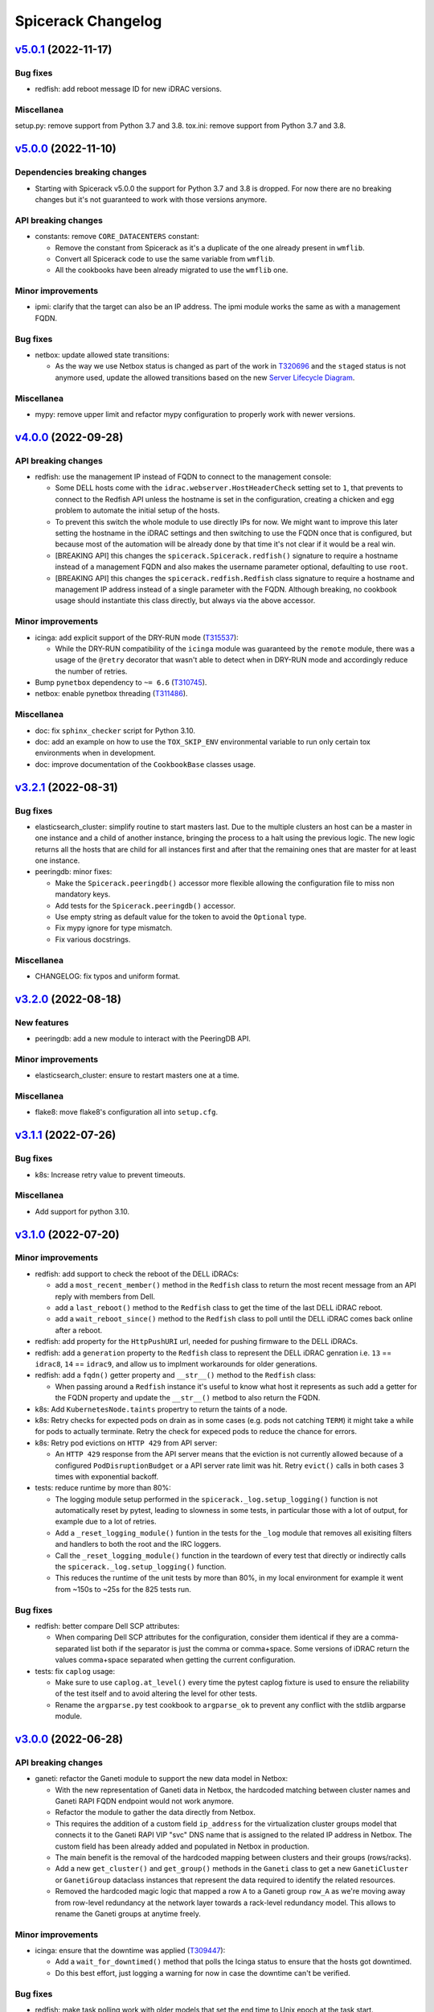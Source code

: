 Spicerack Changelog
-------------------

`v5.0.1`_ (2022-11-17)
^^^^^^^^^^^^^^^^^^^^^^

Bug fixes
"""""""""

* redfish: add reboot message ID for new iDRAC versions.

Miscellanea
"""""""""""

setup.py: remove support from Python 3.7 and 3.8.
tox.ini: remove support from Python 3.7 and 3.8.

`v5.0.0`_ (2022-11-10)
^^^^^^^^^^^^^^^^^^^^^^

Dependencies breaking changes
"""""""""""""""""""""""""""""

* Starting with Spicerack v5.0.0 the support for Python 3.7 and 3.8 is dropped. For now there are no breaking changes
  but it's not guaranteed to work with those versions anymore.

API breaking changes
""""""""""""""""""""

* constants: remove ``CORE_DATACENTERS`` constant:

  * Remove the constant from Spicerack as it's a duplicate of the one already present in ``wmflib``.
  * Convert all Spicerack code to use the same variable from ``wmflib``.
  * All the cookbooks have been already migrated to use the ``wmflib`` one.

Minor improvements
""""""""""""""""""

* ipmi: clarify that the target can also be an IP address. The ipmi module works the same as with a management FQDN.

Bug fixes
"""""""""

* netbox: update allowed state transitions:

  * As the way we use Netbox status is changed as part of the work in `T320696`_ and the ``staged`` status is not
    anymore used, update the allowed transitions based on the new `Server Lifecycle Diagram`_.

Miscellanea
"""""""""""

* mypy: remove upper limit and refactor mypy configuration to properly work with newer versions.

`v4.0.0`_ (2022-09-28)
^^^^^^^^^^^^^^^^^^^^^^

API breaking changes
""""""""""""""""""""

* redfish: use the management IP instead of FQDN to connect to the management console:

  * Some DELL hosts come with the ``idrac.webserver.HostHeaderCheck`` setting set to ``1``, that prevents to connect
    to the Redfish API unless the hostname is set in the configuration, creating a chicken and egg problem to automate
    the initial setup of the hosts.
  * To prevent this switch the whole module to use directly IPs for now. We might want to improve this later setting
    the hostname in the iDRAC settings and then switching to use the FQDN once that is configured, but because most of
    the automation will be already done by that time it's not clear if it would be a real win.
  * [BREAKING API] this changes the ``spicerack.Spicerack.redfish()`` signature to require a hostname instead of a
    management FQDN and also makes the username parameter optional, defaulting to use ``root``.
  * [BREAKING API] this changes the ``spicerack.redfish.Redfish`` class signature to require a hostname and management
    IP address instead of a single parameter with the FQDN. Although breaking, no cookbook usage should instantiate
    this class directly, but always via the above accessor.

Minor improvements
""""""""""""""""""

* icinga: add explicit support of the DRY-RUN mode (`T315537`_):

  * While the DRY-RUN compatibility of the ``icinga`` module was guaranteed by the ``remote`` module, there was a
    usage of the ``@retry`` decorator that wasn't able to detect when in DRY-RUN mode and accordingly reduce the
    number of retries.

* Bump ``pynetbox`` dependency to ``~= 6.6`` (`T310745`_).
* netbox: enable pynetbox threading (`T311486`_).

Miscellanea
"""""""""""

* doc: fix ``sphinx_checker`` script for Python 3.10.
* doc: add an example on how to use the ``TOX_SKIP_ENV`` environmental variable to run only certain tox environments
  when in development.
* doc: improve documentation of the ``CookbookBase`` classes usage.

`v3.2.1`_ (2022-08-31)
^^^^^^^^^^^^^^^^^^^^^^

Bug fixes
"""""""""

* elasticsearch_cluster: simplify routine to start masters last. Due to the multiple clusters an host can be a master
  in one instance and a child of another instance, bringing the process to a halt using the previous logic. The new
  logic returns all the hosts that are child for all instances first and after that the remaining ones that are
  master for at least one instance.
* peeringdb: minor fixes:

  * Make the ``Spicerack.peeringdb()`` accessor more flexible allowing the configuration file to miss non mandatory
    keys.
  * Add tests for the ``Spicerack.peeringdb()`` accessor.
  * Use empty string as default value for the token to avoid the ``Optional`` type.
  * Fix mypy ignore for type mismatch.
  * Fix various docstrings.

Miscellanea
"""""""""""

* CHANGELOG: fix typos and uniform format.

`v3.2.0`_ (2022-08-18)
^^^^^^^^^^^^^^^^^^^^^^

New features
""""""""""""
* peeringdb: add a new module to interact with the PeeringDB API.

Minor improvements
""""""""""""""""""

* elasticsearch_cluster: ensure to restart masters one at a time.

Miscellanea
"""""""""""

* flake8: move flake8's configuration all into ``setup.cfg``.

`v3.1.1`_ (2022-07-26)
^^^^^^^^^^^^^^^^^^^^^^

Bug fixes
"""""""""

* k8s: Increase retry value to prevent timeouts.

Miscellanea
"""""""""""

* Add support for python 3.10.

`v3.1.0`_ (2022-07-20)
^^^^^^^^^^^^^^^^^^^^^^

Minor improvements
""""""""""""""""""

* redfish: add support to check the reboot of the DELL iDRACs:

  * add a ``most_recent_member()`` method in the ``Redfish`` class to return the most recent message from an API reply
    with members from Dell.
  * add a ``last_reboot()`` method to the ``Redfish`` class to get the time of the last DELL iDRAC reboot.
  * add a ``wait_reboot_since()`` method to the ``Redfish`` class to poll until the DELL iDRAC comes back online after
    a reboot.

* redfish: add property for the ``HttpPushURI`` url, needed for pushing firmware to the DELL iDRACs.
* redfish: add a ``generation`` property to the ``Redfish`` class to represent the DELL iDRAC genration i.e.
  ``13`` == ``idrac8``, ``14`` == ``idrac9``, and allow us to implment workarounds for older generations.
* redfish: add a ``fqdn()`` getter property and ``__str__()`` method to the ``Redfish`` class:

  * When passing around a ``Redfish`` instance it's useful to know what host it represents as such add a getter for
    the FQDN property and update the ``__str__()`` metbod to also return the FQDN.

* k8s: Add ``KubernetesNode.taints`` propertry to return the taints of a node.
* k8s: Retry checks for expected pods on drain as in some cases (e.g. pods not catching ``TERM``) it might take a while
  for pods to actually terminate. Retry the check for expeced pods to reduce the chance for errors.
* k8s: Retry pod evictions on ``HTTP 429`` from API server:

  * An ``HTTP 429`` response from the API server means that the eviction is not currently allowed because of a
    configured ``PodDisruptionBudget`` or a API server rate limit was hit. Retry ``evict()`` calls in both cases 3
    times with exponential backoff.

* tests: reduce runtime by more than 80%:

  * The logging module setup performed in the ``spicerack._log.setup_logging()`` function is not automatically reset by
    pytest, leading to slowness in some tests, in particular those with a lot of output, for example due to a lot of
    retries.
  * Add a ``_reset_logging_module()`` funtion in the tests for the ``_log`` module that removes all exisiting filters
    and handlers to both the root and the IRC loggers.
  * Call the ``_reset_logging_module()`` function in the teardown of every test that directly or indirectly calls the
    ``spicerack._log.setup_logging()`` function.
  * This reduces the runtime of the unit tests by more than 80%, in my local environment for example it went from ~150s
    to ~25s for the 825 tests run.

Bug fixes
"""""""""

* redfish: better compare Dell SCP attributes:

  * When comparing Dell SCP attributes for the configuration, consider them identical if they are a comma-separated
    list both if the separator is just the comma or comma+space. Some versions of iDRAC return the values comma+space
    separated when getting the current configuration.

* tests: fix ``caplog`` usage:

  * Make sure to use ``caplog.at_level()`` every time the pytest caplog fixture is used to ensure the reliability of
    the test itself and to avoid altering the level for other tests.
  * Rename the ``argparse.py`` test cookbook to ``argparse_ok`` to prevent any conflict with the stdlib argparse
    module.

`v3.0.0`_ (2022-06-28)
^^^^^^^^^^^^^^^^^^^^^^

API breaking changes
""""""""""""""""""""

* ganeti: refactor the Ganeti module to support the new data model in Netbox:

  * With the new representation of Ganeti data in Netbox, the hardcoded matching between cluster names and Ganeti
    RAPI FQDN endpoint would not work anymore.
  * Refactor the module to gather the data directly from Netbox.
  * This requires the addition of a custom field ``ip_address`` for the virtualization cluster groups model that
    connects it to the Ganeti RAPI VIP "svc" DNS name that is assigned to the related IP address in Netbox.
    The custom field has been already added and populated in Netbox in production.
  * The main benefit is the removal of the hardcoded mapping between clusters and their groups (rows/racks).
  * Add a new ``get_cluster()`` and ``get_group()`` methods in the ``Ganeti`` class to get a new ``GanetiCluster``
    or ``GanetiGroup`` dataclass instances that represent the data required to identify the related resources.
  * Removed the hardcoded magic logic that mapped a row ``A`` to a Ganeti group ``row_A`` as we're moving away from
    row-level redundancy at the network layer towards a rack-level redundancy model. This allows to rename the Ganeti
    groups at anytime freely.

Minor improvements
""""""""""""""""""

* icinga: ensure that the downtime was applied (`T309447`_):

  * Add a ``wait_for_downtimed()`` method that polls the Icinga status to ensure that the hosts got downtimed.
  * Do this best effort, just logging a warning for now in case the downtime can't be verified.

Bug fixes
"""""""""

* redfish: make task polling work with older models that set the end time to Unix epoch at the task start.

Miscellanea
"""""""""""

* log: stop suppressing logging exceptions, that were silenced in the logging configuration.
* doc: fix intersphinx links.

`v2.6.0`_ (2022-06-07)
^^^^^^^^^^^^^^^^^^^^^^

Minor improvements
""""""""""""""""""

* redfish: Assume all ``GET`` and ``HEAD`` requests are read-only and anything else is potentally read-write.
* redfish: allow to submit tasks with ``DELETE`` as some Redfish REST API DELETE actions do submit jobs. The
  ``submit_task()`` method accepts an HTTP method different than ``POST`` now.
* netbox: update netbox to use internal discovery address as it got migrated from a public IP to the discovery
  infrastructure.

Miscellanea
"""""""""""

* doc: set default language as Sphinx 5.0+ requires language to not be None when warnings are treated as errors.
* pylint: remove unnecessary comments. The latest pylint has moved the ``no-self-use`` reported issue to an optional
  plugin. We don't need to enable it, hence removing the unnecessary comments.

`v2.5.0`_ (2022-05-26)
^^^^^^^^^^^^^^^^^^^^^^

API breaking changes
""""""""""""""""""""

* redfish: update signature of the ``request()`` method to support dynamic keyword arguments that will be passed
  directly to the requests library:

  * Although this breaks backward compatibility of the existing API for the ``request()`` method, it's not currently
    used directly anywhere and so it was deemed ok to not justify a new major release for this.
  * In particular the previous ``data`` parameter that was passed to requests's ``json`` parameter would now be passed
    to request's ``data`` parameter, so not being automatically converted to JSON. Existing calls have been modified to
    call ``requests()`` with a ``json`` parameter instead.

New features
""""""""""""

* service: add new module to expose Puppet's ``service::catalog``:

  * Add a new module to load the Puppet ``service::catalog`` hieradata structure into Spicerack.
  * Part of the abstractions allow to access in a more programmatic way the properties of a given service.
  * It also allow to ``depool``/``pool`` (and related context manager) a service in the DNS Discovery realm.
  * It also allow to ``downtime`` (and related context manager) a service in a given datacenter in Alertmanager.
  * See the `service module example usage`_.

Minor improvements
""""""""""""""""""

* reposync: improve git push error handling catching more possible git errors.
* ganeti: add a ``startup()`` method to startup a Ganeti VM (`T306661`_).
* ganeti: add ``set_boot_media()`` method to modify the instance boot media and change it between disk and network
  (PXE) (`T306661`_).
* ganeti: print the output of a Ganeti VM creation while it's being created so that it gets printed live and not at
  only at end.
* dhcp: add to the ``DHCPConfOpt82`` and ``DHCPConfMac`` classes a ``media_type`` parameter:

  * This new ``media_type`` parameter will allow use to easily choose PXE boot media other then the default debian
    installers. Specifically this will allow us to create cookbooks to test specific point releases as well as
    rescue and secure-wipe options.

Bug fixes
"""""""""

* mediawiki: Mediawiki APIs now are only listening only on HTTPS, call the siteinfo API in HTTPS.
* remote: increase the wait for reboot timeout (`T307260`_):

  * In some cases, in particular during reimages, the reboot time can take longer. Increase the limit for now as in most
    cases this will not change anything as the check will succeed way before the timeout.

Miscellanea
"""""""""""

* tests: fix yaml file indentation.
* documentation: fix typo.
* setup.py: mark the module as typed so that mypy can type check calls in other tools that are importing this library.

`v2.4.1`_ (2022-04-12)
^^^^^^^^^^^^^^^^^^^^^^

Minor improvements
""""""""""""""""""

* elasticsearch_cluster: don't wait for green on first node.
* alertmanager: improve downtime:

  * Allow to pass hosts with already a specific port. If the port is present no port-related regex is added, if the
    port is not present the port-related regex will be automatically added.
  * Optimize the regex adding just once the port regex at the end if all hosts don't have the port specified.
  * Add a matchers parameter to the ``downtime()`` and ``downtimed()`` methods to allow to perform additional filtering
    adding additional matchers.
  * Raise an error in case an additional matcher is trying to target the instance property.

Bug fixes
"""""""""

* alertmanager: fix downtime:

  * Fix the way the matchers for the silence are created. Because AlertManager and Prometheus will evaluate all
    matchers in AND, we can only add one single matcher for the instance property, that has to match all given hosts,
    as opposed to the current implementation that was adding one matcher per host.

`v2.4.0`_ (2022-04-04)
^^^^^^^^^^^^^^^^^^^^^^

New features
""""""""""""

* k8s: add a new module with initial support for Kubernetes that supports draining a node (`T300879`_).
* spicerack: add a new ``Spicerack.thanos()`` accessor to get an instance of ``wmflib.prometheus.Thanos``.
* ipmi: add a ``remove_boot_override()`` method to clear any BIOS boot parameter override because some hosts don't
  automatically clear that after a reboot.

Minor improvements
""""""""""""""""""

* ipmi: improve the ``force_pxe()`` method changing the way it sets the Force PXE bit in the BIOS boot parameters to
  force the reset of the valid flag after a reboot and consider the valid flag as harmless anyway (`T304434`_).

Miscellanea
"""""""""""

* pylint: fix newly reported issue.

`v2.3.3`_ (2022-03-17)
^^^^^^^^^^^^^^^^^^^^^^

Minor improvements
""""""""""""""""""

* reposync: don't catch the ``RepoSyncNoChangeError`` allowing the calling cookbook to decide what to do in case of
  no changes in the repository.
* reposync: add a ``force_sync()`` method to perform a force push from the local repository to all remotes.

`v2.3.2`_ (2022-03-10)
^^^^^^^^^^^^^^^^^^^^^^

Bug fixes
"""""""""

* alertmanager: add missing support for dry-run mode.
* reposync: make tests run quicker:

  * Some tests were using ``192.0.2.1`` as a git remote, that doesn't fail immediately, at least on macOS. Replace it
    with a non-existent local path.

`v2.3.1`_ (2022-03-10)
^^^^^^^^^^^^^^^^^^^^^^

Minor improvements
""""""""""""""""""

* spicerack: make ``http_session`` more flexible:

  * Instead of updating the signature with the new parameters available in wmflib, relax the signature here in
    spicerack and delegate to wmflib what are the accepted parameters.

Bug fixes
"""""""""

* alertmanager: do not retry on HTTP 500 responses:

  * The Alertmanager API can respond with an HTTP Status Code of 500 on some requests with a valid JSON response,
    although there was no server error (i.e. trying to delete an already deleted silence).
  * Do not retry on 500 responses, allowing requests to get a proper response and then let the module itself decide
    what to do based on the content of the response.

`v2.3.0`_ (2022-03-09)
^^^^^^^^^^^^^^^^^^^^^^

Minor improvements
""""""""""""""""""

* alertmanager: catch the already deleted silence error (`T293209`_):

  * The Alertmanager API, when trying to delete an existing silence, returns 500 with a JSON string message in the
    case of an already expired or deleted silence.
  * On delete, catch the exception and just log a warning message in case the silence has been already deleted / is
    already expired.
  * In orther to achieve this, change the ``AlertmanagerError`` exception to accept an optional parameter with the API
    response object.

* elasticsearch_cluster: load the configuration from a yaml file, remove the hardcoded one (`T278378`_).

Miscellanea
"""""""""""

* spicerack: use the private property for the config dir within the class, for coherence.

`v2.2.0`_ (2022-03-08)
^^^^^^^^^^^^^^^^^^^^^^

New features
""""""""""""

* alertmanager: introduced a new module to manage resources on AlertManager (`T293209`_):

  * It has an ``AlertmanagerHosts`` class that currently supports creating a silence (downtime in Icinga terminology)
    and removing it given its ID. It also provides a context manager to perform the silence similarly to the icinga
    module.

* alerting: introduced new alerting module with an ``AlertingHosts`` class as a wrapper around the ``IcingaHosts`` and
  ``AlertmanagerHosts`` classes so that the same actions are performed on both instances.
* spicerack: add accessors for the new ``AlertmanagerHosts`` and ``AlertingHosts`` classes as ``alertmanager_hosts``
  and ``alerting_hosts`` respectively. The preferred way is to use the ``alerting_hosts`` accessor so that actions like
  the downtime are performed on both systems.

Bug fixes
"""""""""

* redfish: fix the default value for the ``allow_new_attributes`` parameter of ``RedfishDell.scp_dump()``.

`v2.1.0`_ (2022-03-03)
^^^^^^^^^^^^^^^^^^^^^^

New features
""""""""""""

* reposync: add new module to manage syncing of automatically generated repositories.

Minor improvements
""""""""""""""""""

* redfish: ``DellSCP``, allow creation of new entities:

  * So far the ``DellSCP`` class allowed only to modify existing attributes in existing components.
  * When dealing with a ``DellSCP`` configuration, there are cases in which it might be necessary to create attributes
    that do not exist in the current configuration. For example when changing the boot mode between ``Bios`` and
    ``Uefi`` a long list of attributes disappear/appear in the configuration.
  * To allow this use case an ``allow_new_attributes`` keyword only parameter has been added to the constructor to
    explicitly allow new attributes, keeping the existing behaviour of typo-protection if that is not passed.
  * Another possible use case is to start from a configuration and create a components section from scratch.
  * To allow this use case an ``empty_components()`` method was added that, while keeping the rest of the configuration
    intact, empties the existing components and from there allows to set new attributes, transparently creating any
    missing component.
  * Add the ``allow_new_attributes`` parameter to ``RedfishDell.scp_dump()`` to enable this new feature when dumping a
    configuration.

Bug fixes
"""""""""

* dhcp: fix lowercase serial tag matching.

Miscellanea
"""""""""""

* setup.py: temporary limit redis library:

  * The latest ``redis`` release v4.1.4 creates some dependency issue, for now limit the upper version as we're anyway
    using v3 in production as that's the version up to Debian Bullseye.

* setup.py: upper limit for black:

  * On Debian bullseye ``elastcisearch-curator`` latest release dependencies have a conflict with black's dependencies
    and it's not possible to put an upper limit to ``elastcisearch-curator`` because previous version don't build
    properly on Bullseye from pip (the debian package version of it has a patch to override its dependency constraints).
  * To prevent conflicts force an upper limit on the black version for now.

* bandit: ignore hardcoded password in tests:

  * Ignore the ``B105:hardcoded_password_string`` and ``B106:hardcoded_password_funcarg`` checks in test directories.
  * Removed related #nosec comments unnecessary now.

* prospector: ignore deprecation message:

  * The latest ``prospector`` issues a deprecated message for the ``pep8`` and ``pep257`` tools that have been renamed
    to ``pycodestyle`` and ``pydocstyle`` respectively. The new names are incompatible with ``prospector < 1.7.0``,
    so for now keep the old names and disable the deprecation warning.

`v2.0.0`_ (2022-02-15)
^^^^^^^^^^^^^^^^^^^^^^

API breaking changes
""""""""""""""""""""

* management: removed module, it was deprecated in v1.0.0.

New features
""""""""""""

* spicerack: allow to execute another cookbook from within a cookbook:

  * Add the capability from within a cookbook to call another cookbook with custom parameters using the
    ``run_cookbook()`` method in the Spicerack class.
  * The called cookbook will be executed with the same global options with which the current cookbook is running with
    and will log in the same file of the current cookbook run.

Minor improvements
""""""""""""""""""

* redfish: better support of parsing JSON responses (`T299123`_):

  * In some older Dell servers the Redfish API sometimes replies with different casing for the ``MessageId`` key, like
    ``MessageID``.
  * It's also possible that Oem custom messages are reported in the same replies with a different structure.
  * Skip the Oem messages and try both keys cases when parsing the reply.

* redfish: improve support for DRY-RUN mode:

  * In DRY-RUN mode allow read-only requests to be performed (only GET and HEAD) but return a dummy successful
    responses in case of an exception raised by requests (timeout, connection error, etc).
  * In DRY-RUN mode don't allow read-write requests and return a successful dummy response instead.
  * In various methods return a dummy response in DRY-RUN mode.

* dhcp: case-insensitive match of the serial number for the Dell management DHCP requests:

 * When matching the serial number in the DHCP request for the management interfaces of Dell servers, match them in a
   case-insensitive way because the data sent varies between hosts (``idrac-ABC1234`` or ``iDRAC-ABC1234``).

Miscellanea
"""""""""""

* setup.py: the latest v2.2.0 release of dnspython is generating mypy issues, temporarily put an upper limit to it.
* spicerack: adapt type hint to the latest wmflib release.

`v1.1.1`_ (2021-12-22)
^^^^^^^^^^^^^^^^^^^^^^

Minor improvements
""""""""""""""""""

* redfish: tell if any change was made in ``DellSCP`` instances:

  * When updating a ``DellSCP`` configuration with the ``set()`` or ``update()`` method, return ``True`` if the config
    was actually changed, ``False`` if it had already the correct value(s).

Bug fixes
"""""""""

* dhcp: fix file removal check in dry-run mode.

`v1.1.0`_ (2021-12-16)
^^^^^^^^^^^^^^^^^^^^^^

New features
""""""""""""

* spicerack.redfish: add new module with support for Redfish API:

  * Add a new redfish module that allows to interact with the Redfish API. As Redfish implementation differs
    sensibly between vendors, there are some basic functionalities in the ``Redfish`` class and then there is a
    ``RedfishDell`` class for Dell-specific functionalities.
  * At the moment the only supported vendor is Dell (hence the hardcoded ``RedfishDell`` call in
    ``Spicerack.redfish()``.

* spicerack: add a ``management_password`` property getter to access the cached management password. If the cache is
  empty the password will be asked to the user.

Minor improvements
""""""""""""""""""

* ganeti: add new Ganeti clusters in the new site ``drmrs``.

Bug fixes
"""""""""

* ipmi: when running an IPMI command that contains sensitive data, allow to hide the sensitive data from the logs and
  the outputs.
* ganeti: fix up row configuration for ganeti test cluster.
* dhcp: fix missing semicolon in DHCP config.
* remote: intercept bad uptimes in ``wait_reboot_since()``.

  * In some cases the uptime method could fail to parse the host uptime, for example during a shutdown of a system
    where the login might be prevented to the host.
  * Make sure that the ``wait_reboot_since()`` method catches those errors too and retries.

Miscellanea
"""""""""""

* Adopt ``pathlib.Path`` instead of the ``os`` and ``os.path`` functions across the project to modernize it following
  current best practices.
* administrative: add examples to the documentation and documentation for the special method ``__str__``.
* pylint: fix newly reported issues.

`v1.0.6`_ (2021-10-21)
^^^^^^^^^^^^^^^^^^^^^^

New features
""""""""""""

* dhcp: add support for MAC address based config (`T269855`_):

  * Add support for MAC address based configuration snippets to be used in the automation for Ganeti VMs instead of
    using DHCP Option 82 as the MAC address is retrieved from Ganeti API.
  * The MAC address is validated to ensure has the format accepted by the DHCP server.
  * Consolidate the filename path for both DHCP Option 82 and MAC address based configuration to be in the same
    directory, dependent only by the TTY settings as there is no other difference between the two and it allows to
    prevent duplicated snippets for the same hostname in different directories as the library checks that the file
    doesn't exists before creating it.
  * Consolidate the defult string representation implementation of the DHCPConfiguration derived classes into the
    abstract parent one because they are all the same. Define a class property ``_template`` as part of the
    ``DHCPConfiguration`` class API.

Minor improvements
""""""""""""""""""

* mediawiki: add a ``get_primary_dc()`` method that returns the primary/active datacenter.
* kafka: docstrings minor improvements.

Miscellanea
"""""""""""

* changelog: fix typo in previous entry.

`v1.0.5`_ (2021-10-12)
^^^^^^^^^^^^^^^^^^^^^^

New features
""""""""""""

* kafka: add a new ``kafka`` module with the following capabilities (`T291681`_):

  * transferring of offsets between consumer groups and clusters approximating offsets based on timestamp.
  * approximating and seeking offsets based on user provided timestamps.

Minor improvements
""""""""""""""""""

* icinga: add ``recheck_failed_services()`` method to force a recheck of services which are in failed state.

Bug fixes
"""""""""

* puppet: get only the last line of output in ``PuppetHosts.get_ca_servers()`` to ignore spurious output that might be
  present in some environments.

`v1.0.4`_ (2021-10-06)
^^^^^^^^^^^^^^^^^^^^^^

New features
""""""""""""

* dhcp: use IP address instead of DNS name:

  * Given that all the required data comes from Netbox there is no point to depend on the DNS when generating the DHCP
    snippets, require to pass the IPv4 instead of the FQDN.
  * Renamed ``fqdn`` parameter to ``ipv4`` in the ``DHCPConfOpt82`` class.
  * Renamed ``ip_address`` parameter to ``ipv4`` in the ``DHCPConfMgmt`` class.
  * Although technically this is an API change, the whole module is new and still unused except from the experimental
    reimage cookbook, hence not considering it as a breaking change for the semantic versioning.

Minor improvements
""""""""""""""""""

* remote: reduce wait time for reboot to 20 minutes.

`v1.0.3`_ (2021-09-28)
^^^^^^^^^^^^^^^^^^^^^^

Bug fixes
"""""""""

* dhcp: fix typo in opt82 file path.

`v1.0.2`_ (2021-09-27)
^^^^^^^^^^^^^^^^^^^^^^

Minor improvements
""""""""""""""""""

* dhcp: always require to se the OS version when instantiating a ``DHCPConfOpt82`` instance. Although technically this
  is an API change, the whole module is new and still unused, hence not considering it as a breaking change.
* remote, puppet: reduce logging verbosity.

Bug fixes
"""""""""

* ganeti: use ``--force`` option in shutdown method when calling ``gnt-instance shutdown`` to work with all states a
  VM can be in.
* puppet: fix check exception inheritance to the correct ``SpicerackCheckError``.

`v1.0.1`_ (2021-09-23)
^^^^^^^^^^^^^^^^^^^^^^

Minor improvements
""""""""""""""""""

* remote: refactor ``wait_reboot_since()``:

  * As the check for uptime is currently either returning a value for all hosts or raising an exception, remove the
    existing logic to check for a partial result as that can't happen.
  * Catch instead the error and re-raise a check exception with a clear message.
  * Also round the printed value of the uptime and the time against which it's checked to 2 decimal values for more
    readability.

Miscellanea
"""""""""""

* setup.py: limit elasticsearch max version:

  * The latest 7.15.0 release has started to deprecate things for the upcoming 8.0.0 release, and mypy started
    complaining about some return types.
  * Instead of fixing the signatures to be compatible with both versions put a max version limit for now, we'll deal
    with the upgrade when the time will come, Debian most recent version is 7.1.0.

`v1.0.0`_ (2021-09-22)
^^^^^^^^^^^^^^^^^^^^^^

API breaking changes
""""""""""""""""""""

* remote: remove ``RemoteHosts.init_system()`` method:

  * As systemd is used by all hosts and this method is not used in any cookbook, remove it completely as it's no longer
    needed.

New features
""""""""""""

* remote: add support to enable/disable Cumin output:

  * Add support to suppress Cumin's output and progress bars independently to the ``RemoteHosts`` and
    ``LBRemoteCluster`` classes.
  * Add a ``print_output`` and ``print_progress_bars`` boolean parameters to ``run_sync()``, ``run_async()`` and
    ``run()`` methods to independently print Cumin's output and progress bars respectively.
  * Add a simplified ``verbose`` parameter to the more higher level methods ``restart_services()`` and
    ``reload_services()`` that when set to ``False`` will suppress both output and progress bars at once.
  * Add just the ``print_progress_bars`` parameter for the high level methods ``wait_reboot_since()`` and ``uptime()``.
  * All the new parameters default to ``True`` right now to keep the existing behaviour, to be changed to ``False`` in
    a future release.

Minor improvements
""""""""""""""""""

* icinga: reduce verbosity of Cumin's output, taking advantage of the new parameters to control the output of Cumin's
  commands.
* puppet: reduce verbosity of Cumin's output, taking advantage of the new parameters to control the output of Cumin's
  commands.
* dhcp: reduce verbosity of Cumin's output, taking advantage of the new parameters to control the output of Cumin's
  commands.

Bug fixes
"""""""""

* ipmi: improve dry-run mode for ``force_pxe()``:

  * When ``force_pxe()`` can't verify that the next boot will indeed be via PXE it raises an exception. Convert that
    into a warning logging message when in DRY-RUN mode to let the cookbooks continue the DRY-RUN.

Miscellanea
"""""""""""

* versioning: moving Spicerack releases to a semantic versioning schema.
* management: deprecate the ``Management`` class:

  * As its only purpose was to get the management FQDN of a host, given that the same functionality is now provided
    by the netbox module via the ``NetboxServer`` class and its ``mgmt_fqdn`` and ``asset_tag_fqdn`` properties,
    deprecate the class for a subsequent removal.

* confctl: fix example code in docstring.
* pylint: fix newly reported issues.
* docs: add how to contribute section.

`v0.0.59`_ (2021-09-09)
^^^^^^^^^^^^^^^^^^^^^^^

API breaking changes
""""""""""""""""""""

* ipmi: refactor class signature:

  * API breaking change, but the ``Spicerack.ipmi()`` accessor is used only in the ``sre.hosts.decommission`` and
    ``sre.hosts.ipmi-password-reset cookbooks``, so it should be trivial to change both at once.
  * Convert the IPMI class to require the FQDN of the management console to target, to avoid the need to pass that
    around both from the client and internally in the class.
  * The caching of the management password is done transparently by the ``Spicerack.ipmi()`` accessor to avoid the
    anoyance of being asked the management password for each host.

* dhcp: small refactor (the module is still unused):

  * Rename ``switch_port`` to ``switch_iface`` to avoid confusions.
  * Rename the context manager from ``dhcp_push()`` to ``config()`` as it's more natural to use:
    ``with dhcp.config(my_config): # do something``.
  * Simplify formatting of templates, added ignores to vulture for false positives
  * Add constructor documentation to the dataclasses.

* icinga: remove the deprecated ``Icinga`` class:

  * The Icinga class has been deprecated for a while now and it's time to remove it completely. No cookbook is using
    it anymore.

New features
""""""""""""

* remote: add support for the installer key:

  * When instantiating a ``remote()`` instance, allow to pass a new parameter ``installer``, defaulted to ``False``,
    that when ``True`` will use the special installer key for the remote instances that allow to connect to the
    Debian installer environment or a freshly installed host prior to its first Puppet run.

* ipmi: add status and reboot capabilities:

  * Add a new method ``power_status()`` that returns the current power status and is also used by the existing
    ``check_connection()`` method.
  * Add a new method ``reboot()`` to issue an IPMI power on or power cycle, based on the current status of the device.

* netbox: add getter ``asset_tag_fqdn`` for the asset tag mgmt FQDN property.
* icinga: add ``downtime_services()`` and ``remove_service_downtimes()`` and also a ``services_downtimed()`` context
  manager to allow to downtime only the host services that matches the given regex.

Minor improvements
""""""""""""""""""

* puppet: minor improvements:

  * Return the results from the ``Puppet.first_run()`` method to allow to save it to a file like the current reimage
    script does.
  * Add an accessor for the ``master_host`` property in the ``PuppetMaster`` class as this is created and instantiated
    by Spicerack and was hidden from the user of the API.

* decorators: migrate to the wmflib version of ``@retry`` (`T257905`_):

  * Use the wmflib version of ``@retry`` while keeping the dry-run awareness and default to catching ``SpicerackError``
    instead of ``WmflibError`` like the pre-exsiting version was doing.

Miscellanea
"""""""""""

* code style: migrate all the usage of string ``format()`` to f-strings.
* pylint: addressed newly reported pylint issues and removed unnecessary disable comments.
* prospector: disable ``E203`` for pep-8 over black.
* code style: if there are no local modifications check last commit instead of not checking anything.

`v0.0.58`_ (2021-08-25)
^^^^^^^^^^^^^^^^^^^^^^^

New features
""""""""""""

* Class API: add ``rollback()`` method

  * Add a new ``rollback()`` method to the ``CookbookRunnerBase`` base class that by default does nothing.
  * The method is called by Spicerack when a cookbook exits with a non-zero exit code or raises an un-caught exception.
  * This allows cookbooks to define their own cleanup strategy in case of errors, for example to restore a previously
    coherent state.
  * Any exception raised by the ``rollback()`` method will be caught and logged by Spicerack with its original exit
    code and will then exit with a reserved exit code for a failed rollback.

Minor improvements
""""""""""""""""""

* mediawiki: remove cron-specific maintenance implementation details, replaced by systemd timers (`T289078`_).

Bug fixes
"""""""""

* icinga: use shlex to quote the command string for bash (`T288558`_):

  * This fixes the downtiming that would fail if the admin reason contains an apostrophe, due to lack of escaping.

* mediawiki: ignore php-fpm when stopping cronjobs (`T285804`_):

  * On mwmaint, php-fpm is used to serve noc.wikimedia.org so we want to keep it running even when stopping cronjobs.

`v0.0.57`_ (2021-08-02)
^^^^^^^^^^^^^^^^^^^^^^^

Minor improvements
""""""""""""""""""

* dnsdisc: improved message logged explicitely saying what was checked and what didn't match when checking that a
  discovery record has been updated (`T285706`_).
* icinga: adapt to the newer API of the ``icinga-status`` output.
* icinga: write directly to the Icinga command file instead of calling the ``icinga-downtime`` wrapper script where
  it was used so that the whole module now interacts directly with the Icinga command file. This opens up the route
  for further improvements (`T285803`_).
* ganeti: add ganeti test cluster to the possible Ganeti locations (`T286206`_).
* mysql_legacy: re-add ``x2`` database section and add support for active/active core sections (`T285519`_):

  * ``get_core_dbs()`` now supports excluding sections from its cumin query. All of the functions that call it in
    the context of setting the database read-only or read-write will now exclude sections listed in
    ``ACTIVE_ACTIVE_SECTIONS``.

Bug fixes
"""""""""

* puppet: when regenerating the client certificate, do not rely on the exit code of the Puppet command as it might be
  misleading. It already relies on successfully finding the certificate fingerprint.

Miscellanea
"""""""""""

* tox: remove ``flake8-import-order`` plugin as dependency now that the import order is ensured by ``black`` and
  ``isort``.

`v0.0.56`_ (2021-06-26)
^^^^^^^^^^^^^^^^^^^^^^^

Bug fixes
"""""""""

* mediawiki: reverted the change of v0.0.55 to make siteinfo API request over HTTPS.
* mediawiki: remove unnecessary and broken disable of systemd timers added in version v0.0.55.
* mysql_legacy: reverted the change of v0.0.49 to add the new ``x2`` database core section (`T285519`_).

`v0.0.55`_ (2021-06-24)
^^^^^^^^^^^^^^^^^^^^^^^

API breaking changes
""""""""""""""""""""

* mediawiki: Update cronjob code now that most are systemd timers:

  * Removed ``check_cronjobs_enabled()``.
  * Renamed ``stop_cronjobs()`` to ``stop_periodic_jobs()``.
  * Added ``check_periodic_jobs_disabled()``, ``check_periodic_jobs_enabled()`` and
    ``check_systemd_timers_enabled()``.

Bug fixes
"""""""""

* mediawiki: Make siteinfo API request over HTTPS.

`v0.0.54`_ (2021-06-21)
^^^^^^^^^^^^^^^^^^^^^^^

API breaking changes
""""""""""""""""""""

* icinga: rename some ``IcingaHosts`` methods:

  * This is an API breaking change, but the newly introduced ``IcingaHosts`` API is not yet used widely, just one
    Cookbook uses it so far.
  * Rename some methods of the ``IcingaHosts`` class to be more dry and explicit. Namely:
    * ``hosts_downtimed`` -> ``downtimed`` (context manager)
    * ``downtime_hosts`` -> ``downtime``
    * ``host_command`` -> ``run_icinga_command``

`v0.0.53`_ (2021-06-10)
^^^^^^^^^^^^^^^^^^^^^^^

Bug fixes
"""""""""

* icinga: use bash wrapper to allow sudo in the ``IcingaHosts`` class.

Miscellanea
"""""""""""

* doc: use ``add_css_file()`` instead of ``add_stylesheet()``.
* doc: fix parameter type in docstring.

`v0.0.52`_ (2021-05-06)
^^^^^^^^^^^^^^^^^^^^^^^

New features
""""""""""""

* dhcp: Add module for manipulating dynamic DHCP entries on target data centers and restarting the DHCP server
  (`T269855`_).
* icinga: pass ``verbatim_hosts`` option to the ``icinga-status`` script when using verbatim Icinga hostnames that
  are not real hosts.

Bug fixes
"""""""""

*  netbox: fix check for server role:

  * The physical devices and virtual machines objects in Netbox have different names for the role property
    (``device_role`` vs ``role``). Use the correct property each time.

* icinga: fix typo in docstring.

`v0.0.51`_ (2021-05-04)
^^^^^^^^^^^^^^^^^^^^^^^

Minor improvements
""""""""""""""""""

* dnsdisc: do not configure DNS resolver. As the module is injecting the nameservers of the authoritative DNS, do not
  let the DNS module auto-configure itself with ``/etc/resolv.conf``.

Bug fixes
"""""""""

* tests: fix mock of the DNS module that was not in some cases properly mocked and the tests were relying on a properly
  configured ``/etc/resolv.conf``.

`v0.0.50`_ (2021-05-04)
^^^^^^^^^^^^^^^^^^^^^^^

Dependencies breaking changes
"""""""""""""""""""""""""""""

* setup.py: relax elasticsearch dependencies:

  * In order to be able to build spicerack for Debian bullseye that ships ``python3-elasticsearch`` ``7.1.0`` and
    ``python3-elasticsearch-curator`` ``5.8.1``, relax the related dependency constraints in ``setup.py``.
  * Elasticsearch requires to bump the version above the suggested compatibility matrix, we'll test if all works as
    expected. See the `elasticsearch compatibility matrix`_.
  * Elasticsearch curator matches upstream compatibility matrix, see the `elasticsearch curator compatibility matrix`.
  * As Spicerack is released via debian packages this will not affect the buster builds.

API breaking changes
""""""""""""""""""""

* netbox: improve ``as_dict()``:

  * Instead of calling ``serialize()`` for the conversion to dictionary, just calling ``dict()`` on the object gives a
    more useful representation of the object because all the nested properties are converted to string or
    sub-dictionaries with useful values instead of just the IDs.
  * As a result any usage of ``as_dict()`` that relied on the format of specific fields might break. At the moment no
    cookbook is using it.
  * See also the "Casting the object as a dictionary" example in `pynetbox.core.response.Record`_.

New features
""""""""""""

* netbox: add ``NetboxServer`` class:

  * Add a ``NetboxServer`` class in the netbox module to give a higher level abstraction across physical servers and
    virtual machines.
  * This is particularly useful to finally have an authoritative way to convert a hostname into a FQDN or get the
    managment FQDN of a host given its hostname (`T240176`_).
  * The class also allow to update the device status only if it's a physical host and the status transition is approved.
  * Those new features will be used by the cookbook that will replace the reimage script and then the current usage of
    some of the existing methods in the ``Netbox`` class should be converted to use this class instead.

* icinga: add new ``IcingaHosts`` class (`T277740`_):

  * Implements the TODO that wanted to move the ``Icinga`` class into a class that is initialized with the target hosts
    so that it's not necessary anymore to pass them to each method.
  * Keep the existing ``Icinga`` class for now, but mark it as deprecated, both in the documentation of
    ``spicerack.Spicerack.icinga()`` and ``icinga.Icinga()`` and emit also a ``DeprecationWarning`` when instantiated.
    It will be removed in the next release once all the cookbooks have been migrated to the new
    ``spicerack.Spicerack.icinga_hosts()`` accessor.
  * Move the detection of the Icinga command file to its own class to allow to cache it across different instances,
    making the instantiation of multiple ``IcingaHosts`` class free after the first one.
  * Allow to manage also non-servers that are defined as Icinga hosts passing the ``verbatim_hosts`` parameter, that
    will not extract the hostname from the given hosts assuming that they are already FQDNs.

* toolforge.etcdctl: Allow getting the cluster health. This opens up being able to wait/stop if the cluster status is
  not what's expected when doing operations (`T276338`_).

Minor improvements
""""""""""""""""""

* icinga: use a bash command wrapper to allow sudo, otherwise the echo command will fail to output to the file.
* icinga: use a sudo-friendly command to detect the Icinga ``command_file``.
* netbox: improve ``as_dict()``:

  * Instead of calling ``serialize()`` for the conversion to dictionary, just calling ``dict()`` on the object gives a
    more useful representation of the object because all the nested properties are converted to string or
    sub-dictionaries with useful values instead of just the IDs.
  * See also the "Casting the object as a dictionary" example in `pynetbox.core.response.Record`_.

Bug fixes
"""""""""

* remote: fix ``use_sudo`` on ``split()``.
* netbox: fix object type returned for status. The status should be returned as string and not as a Netbox object.
* doc: add documentation for the toolforge package.
* doc: remove obsolete configuration.
* setup.py: add missing tag for Python 3.9, already supported.
* tests: fix pip backtracking separating the prospector tests into its own virtualenv.
* tests: fix format checking:

  * If no Python files were modified at all, the latest isort would bail out. Skipping the checks if no Python files
    were modified at all.

* doc: fix documentation checker for sub-packages:

  * The existing checker was assuming a flat space of modules inside spicerack, while now we have also subpackages.
    Adapt the checker to detect those too.
  * Convert file operations to pathlib.

Miscellanea
"""""""""""

* doc: move ClusterShell URL to HTTPS.
* netbox: refactor unit tests.

`v0.0.49`_ (2021-03-04)
^^^^^^^^^^^^^^^^^^^^^^^

API breaking changes
""""""""""""""""""""

* icinga: changed the type for the ``hosts`` parameter in the ``get_status()`` method from
  ``spicerack.typing.TypeHosts`` to ``cumin.NodeSet``.

New features
""""""""""""

* icinga: add ``Icinga.wait_for_optimal()`` method to pause while hosts converge to an optimal state.
* puppet: add ``Puppet.get_ca_servers()`` method to retrieve the configured Puppet ``ca_server`` on the target hosts.
* remote: allow prepending every command to execute on the target hosts with sudo. This is a first temporary iteration
  until Cumin will support it natively.
* toolforge.etcdctl: add new toolforge package with an etcdctl module to run etcdctl commands and retrieve a parsed
  output. Focused on etcd member management only for now (`T267412`_).

Minor improvements
""""""""""""""""""

* config: allow to use paths relative to the user's ``$HOME`` directory expanding ``~``.
* logging: improve logging format:

  * Add the ``DRY-RUN`` prefix also to file logs to allow to distinguish dry-run executions from the real ones just
    looking at the logs.
  * Improve the execute cookbook log message including the whole arguments so that it includes also the global args
    such as ``verbose`` and ``dry-run``.

* remote: ``RemoteHosts.wait_reboot_since()`` is now using a constant backoff. Previously, a linear backoff with a base
  delay of 10 seconds was used. Since we do expect the reboot of a server to take some time, by the time the server has
  rebooted, the retry interval has already grown to multiple minutes. A constant backoff should be appropriate
  and should increase the reactivity of this check significantly.
* mysql_legacy.py: Add the new ``x2`` database core section (`T269324`_).

Bug fixes
"""""""""

* cookbooks: force the title to be one line. When reading the title from the cookbooks, pick only the first line to
  prevent the UI to be cluttered by a title erroneously set to multi-line.
* tox: fix for when the system setuptools is too old.
* elasticsearch_cluster: Revert the return the cluster name in ``ElasticsearchCluster.__str__`` change added in
  ``v0.0.32``.
* remote: fix pylint typing confusion.

Miscellanea
"""""""""""

* gitignore: add vim swap files.
* tests: temporary force ``mypy`` upper version to avoid a regression in release 0.800.
* tests: tox, enable python 3.9 support.
* code style: introduced ``black`` and ``isort`` as autoformatters (`T211750`_).
* documentation: add a development page to highlight how the code is formatted and how to integrate the code formatters
  with an editor/IDE or in the git workflow (`T211750`_).
* git: allow exclude code auto formatters refactor commit from git blame adding the ``.git-blame-ignore-revs`` file.

`v0.0.48`_ (2021-01-18)
^^^^^^^^^^^^^^^^^^^^^^^

Bug fixes
"""""""""

* logging: fix base path and name to setup logging.

  * In the recent refactor to the new APIs, the paths passed to the setup_logging function were not anymore correct.
    Now that the cookbook items have a proper Spicerack-formatted path and name, use them directly.

`v0.0.47`_ (2021-01-13)
^^^^^^^^^^^^^^^^^^^^^^^

API breaking changes
""""""""""""""""""""

* Use newly migrated code from wmflib:

  * Some additional functionalites were moved to wmflib (>= 0.0.5), remove the duplicated code from Spicerack and use
    the wmflib version instead.
  * interactive: convert all imports to use the wmflib version, remove the duplicated code. The module is for now left
    to hold the ``get_management_password()`` function.
  * prometheus: moved entirely to wmflib.
  * _log: use the SAL (!log) IRC handler from wmflib.
  * The ``@retry`` decorator will be migrated in a separate patch to keep its dry-run awareness.

Minor improvements
""""""""""""""""""

* administrative: Add getters for the other Reason fields.

Bug fixes
"""""""""

* puppet: update ``get_certificate_metadata()`` so the pattern is more specific and prevent it to match other hosts.
* elasticsearch_cluster: fix call to ``@retry``.

Miscellanea
"""""""""""

* dnsdisc: improve test coverage.
* tests: fix deprecated pytest argument.
* tox: Remove ``--skip B322`` from Bandit config not supported by newer Bandit versions.

`v0.0.46`_ (2020-12-10)
^^^^^^^^^^^^^^^^^^^^^^^

Minor improvements
""""""""""""""""""

* icinga: add support for downtimed and notifications_enabled parameters (`T269672`_).
* elasticsearch-cluster: add support for cloudelastic (`T268779`_).

`v0.0.45`_ (2020-11-30)
^^^^^^^^^^^^^^^^^^^^^^^

API breaking changes
""""""""""""""""""""

* Removed config and phabricator modules migrated to wmflib and update imports.
* remote: re-enabled Cumin's output removing its suppression. The work on `T212783`_ will make it more flexible on
  a per-execution basis, but for now is better to just re-enable it and make the errors surface to the users.

New features
""""""""""""

* cookbook API: add class API

  * In addition to the simple cookbooks function API interface add support for a more integrated class-based API.
  * Spicerack will perform auto-detection of the API used by the cookbook and automatically convert the module-based
    API cookbooks into class-based cookbooks so that only one interface is actually supported internally.
  * The class API defines a ``CookbookBase`` class that cookbooks that want to use this API must extend creating a
    derived class. The derived class can have any name. Multiple cookbooks in the same module are supported.
  * The class-based API allows a more in-depth integration with Spicerack:

    * Allow to perform additional initialization and validation steps in the class constructor before the cookbook
      execution starts, allowing the cookbook to bail out before execution and any related ``!log-ging``.
    * Allow to define a custom runtime description that will be included, for example, in the ``START/END`` logging
      messages that are also sent to IRC and ``!log-ed`` into SAL.
    * Refactor the Cookbook API documentation to be more detailed and following Sphinx standards to document the
      cookbooks module interfaces.
    * Refactor out from the private ``_cookbook`` module some functionalities to a ``_menu`` and ``_module_api``
      modules.

* spicerack: add ``requests_session`` accessor to get a requests's ``Session`` pre-configured by ``wmflib`` with a
  default timeout, retry logic and ``User-Agent``.
* decorators: Add an optional custom failure message to ``@retry``:

  * The ``@retry`` decorator logs the messages from exceptions raised during execution, but when there are chained
    exceptions ("raise from", etc.) only the top-level error is logged. For example, in ``MediaWiki._check_siteinfo``,
    we only log ``Failed to get siteinfo`` and throw away the message from the underlying ``RequestException``.
    Instead, this traverses the exception chain (using the same logic as the built-in default handler for uncaught
    exceptions) and includes each exception's message in the log entry.

Minor improvements
""""""""""""""""""

* Convert all usage of the ``requests`` package to use the ``wmflib.requests.http_session`` instead to have a nice
  ``User-Agent``, a default timeout and a retry logic on some failures across ``Spicerack``.
* puppet: suppress deprecation warnings.
* decorators: Log chained exception messages in ``@retry``.

Miscellanea
"""""""""""

* doc: add missing link to the ``wmflib`` package.
* dependencies: remove temporary hacks.
* dependencies: update min version to match the versions in Debian Buster.
* tests: remove ``require_*`` decorators.
* Refactoring: renamed internal modules with a leading underscore:

  * Moved ``cookbook.py`` to ``_cookbook.py`` and ``log.py`` to ``_log.py`` as all their content is actually internal
    to ``spicerack`` and no client should use any of that. They were already excluded from the generated documentation
    for the same purpose.

`v0.0.44`_ (2020-10-13)
^^^^^^^^^^^^^^^^^^^^^^^

Breaking changes
""""""""""""""""

* dns: the ``dns`` module has been migrated to ``wmflib`` and removed from Spicerack. Its access via the
  ``spicerack.dns(()`` accessor is unchanged, but any direct imports from the ``spicerack.dns`` module in
  cookbooks must be replaced with ``wmflib.dns`` (`T257905`_).

Miscellanea
"""""""""""

* Spicerack now depends on the new ``wmflib`` package.
* log: adjust the return type of ``FilterOutCumin.filter()`` as required by mypy (upstream documentation incorrect).
* documentation: refactor and simplify its configuration.
* pylint: allow ``logger`` as module-scope name given that is used throughout the project so that there is no need for
  a pylint disable comment.

`v0.0.43`_ (2020-09-16)
^^^^^^^^^^^^^^^^^^^^^^^

Minor improvements
""""""""""""""""""

* elasticsearch_cluster: Store which datacenters to query for metrics in Prometheus.

`v0.0.42`_ (2020-08-31)
^^^^^^^^^^^^^^^^^^^^^^^

Bug Fixes
"""""""""

* elasticsearch_cluster: fix prometheus query syntax.

`v0.0.41`_ (2020-08-31)
^^^^^^^^^^^^^^^^^^^^^^^

Bug Fixes
"""""""""

* dnsdisc: change retry logic to wait up to 27 seconds with more frequent checks instead of the current 9 seconds.

`v0.0.40`_ (2020-08-27)
^^^^^^^^^^^^^^^^^^^^^^^

New features
""""""""""""

* elasticsearch_cluster: verify all write queues are empty querying Prometheus (`T261239`_).

Miscellanea
"""""""""""

* doc: improved logging documentation.

`v0.0.39`_ (2020-08-18)
^^^^^^^^^^^^^^^^^^^^^^^

New features
""""""""""""

* Add native mysql spicerack module.

Bug Fixes
"""""""""

* mysql_legacy: update Cumin queries for DB selection due to Puppet refactors.
* icinga: fix bug for ``recheck_all_services()``, the signature of the Icinga command requires a check time too.

Miscellanea
"""""""""""

* Remove support for Python 3.5 and 3.6.
* actions: refactored to take advantage of more recent Python versions.
* Add type hints for variables and attributes since the support for older Python versions has been dropped.
* Pin to a working version of prospector as 1.3.0 was overenthusiastic with updating its dependencies.
* actions: fix test for pytest regression in version 6.0.0.

`v0.0.38`_ (2020-06-09)
^^^^^^^^^^^^^^^^^^^^^^^

Bug Fixes
"""""""""

* ganeti: update the list of available rows in the ``eqiad`` and ``codfw`` datacenters.

Miscellanea
"""""""""""

* Add support for Python 3.8.

`v0.0.37`_ (2020-05-18)
^^^^^^^^^^^^^^^^^^^^^^^

Bug Fixes
"""""""""

* icinga: fix ``get_status()``:

  * The ``icinga-status`` script that returns the status can be run also in dry-run mode as it's a read-only tool.
  * The ``icinga-status`` script exits with a non-zero exit status on non-optimal and missing hosts, accept any exit
    code.

`v0.0.36`_ (2020-05-18)
^^^^^^^^^^^^^^^^^^^^^^^

Bug Fixes
"""""""""

* tests: add ``@require_caplog`` to some ``actions`` module tests to fix the build on Debian Stretch.

`v0.0.35`_ (2020-05-18)
^^^^^^^^^^^^^^^^^^^^^^^

API breaking changes
""""""""""""""""""""

* Rename ``mysql`` module to ``mysql_legacy``:

  * The existing ``mysql`` module uses remote execution of the mysql client to interact with mysqld's. Moving this out
    of the way to allow room for a new ``mysql`` module which uses a native mysql client library.

New features
""""""""""""

* interactive: add ``get_secret()`` function for requesting secrets interactively with optional ask for confirmation.

* icinga: allow to check the status of a host:

  * Add a ``get_status()`` method that allows to get the current status of a set of hosts in Icinga.
  * The returned status allow to quickly check if all the hosts are in optimal state, get a list of those that are not
    and the services that are failing on those hosts.

* actions: new module to track cookbook actions:

  * Add a new actions module that contains an ``Actions`` class and an ``ActionsDict`` class that is an ordered
    dictionary with default dictionary functionalities of ``Actions`` class instances.
  * The ``Actions`` instances allow to keep track of actions performed by acookbook with the following features:

    * Save the message of the action with different levels (``success``, ``warning``, ``failure``).
    * Log the message of the action with the associated log level.
    * Keep track of the presence of any warning or failure.
    * Have a nice string representation of the actions, suitable to be used to update a Phabricator task.

  * The ``ActionsDict`` class has too a nice string representation of its items.
  * This is a porting with some generalization of the code present in the `sre.hosts.decommission`_ cookbook.
  * Pre-create an ``ActionsDict`` instance in spicerack so that it can be accessed in the cookbooks directly as
    ``spicerack.actions``.

* typing: add a ``typing`` module for custom type hints:

  * Add a new typing module to hold all custom types useful across Spicerack.
  * Define a custom type ``TypeHosts`` that can be either a ``NodeSet`` or a sequence of strings.
  * Use the new type in the icinga module.

Bug Fixes
"""""""""

* ipmi: fix ``subprocess.run()`` calls to raise on failure.

  * The ``check`` parameter is by default :py:data:`False`, hence not raising an exception if the executed command exit
    with a non-zero exit code.
  * Forcing the ``check`` parameter to be :py:data:`True` to ensure an exception is raised on failure.

Miscellanea
"""""""""""

* icinga: refactor input parsing:

  * The Icinga class needs to use hostnames instead of FQDNs.
  * Move the conversion from FQDNs (or hostnames) to hostnames to a static method so that can be used across the
    class without repetition of code.

* tests: fix newly reported flake8 issues.
* tests: relax Prospector dependency:

  * The upstream bug that required to set an upper limit on the version of Prospector has been fixed.
  * Removing the upper bound to get newer features.
  * Fix newly reported issues.

* tests: relax Bandit dependency:

  * The upstream bug that required to set an upper limit on the version of Bandit has now a workaround using a specific
    syntax for the exclude files.
  * Removing the upper bound to get newer features.
  * Fix newly reported issues.
  * Remove ``nosec`` comments not needed anymore and convert some of them into skipped checks in ``tox.ini``. This way
    the affected lines are still checked for other issues.

`v0.0.34`_ (2020-05-06)
^^^^^^^^^^^^^^^^^^^^^^^

API breaking changes
""""""""""""""""""""

* netbox: removed property ``device_status_choices`` of the ``Netbox`` class, not currently used and removed from Netbox
  API starting from version 2.8.0.

Bug Fixes
"""""""""

* netbox: adapt to new Netbox API:

  * Netbox API starting with Netbox 2.8.0 have removed the choices API endpoint. Given that it was used only for the
    status, removing its support completely for now given that is not directly supported by the pynetbox library yet.

Miscellanea
"""""""""""

* doc: set min version of sphinx_rtd_theme to 0.1.9 to match Debian Stetch.
* doc: fix documentation generation for Sphinx 3.
* changelog: specify breaking change for v0.0.33.

`v0.0.33`_ (2020-05-04)
^^^^^^^^^^^^^^^^^^^^^^^

API breaking changes
""""""""""""""""""""

* netbox: the default instance returned when calling ``Spicerack.netbox()`` uses a read-only token. To have read-write
  access to Netbox the ``read_write`` parameter should be set to ``True``.

New features
""""""""""""

* netbox: add support for RW and RO tokens:

  * Use a RO token by default, allow to request a Netbox instance with a RW token.
  * Always use a RO token if in dry-run mode to allow to expose the Netbox API object directly to the clients.

* netbox: expose the pynetbox API object:

  * To allow to perform additional operations not yet abstracted by the Netbox class, expose the pynetbox API object
    directly.
  * The dry-run mode support is ensured by the RO token.

Minor improvements
""""""""""""""""""

* include the username in logfiles.

`v0.0.32`_ (2020-03-11)
^^^^^^^^^^^^^^^^^^^^^^^

Minor improvements
""""""""""""""""""

* spicerack: allow to override Spicerack's instance parameters from the configuration file. See :ref:`config.yaml`.
* spicerack: allow to cache the ``Ipmi`` instance so that it can be re-used without re-asking the management password.
* spicerack: expose to cookbooks the ``_spicerack_config_dir`` parameter via a getter.
* netbox: fine tune log and exception messages.
* elasticsearch_cluster: return the cluster name in ``ElasticsearchCluster.__str__``.
* mysql: update ``CORE_SECTIONS`` for external storage RW instances (`T226704`_).

Bug Fixes
"""""""""

* elasticsearch_cluster: add ``https://`` to relforge endpoints.

Miscellanea
"""""""""""

* tests: remove unused mypy type ignore comments.

`v0.0.31`_ (2020-02-26)
^^^^^^^^^^^^^^^^^^^^^^^

New features
""""""""""""

* ganeti: add VM creation capability (`T231068`_).
* spicerack: add support for an HTTP proxy.

  * To perform calls to external endpoints it might be necessary to use an HTTP proxy, add support for it.
  * Read the ``http_proxy`` config from the main spicerack configuration file and inject it into Spicerack that will
    also expose it to the cookbooks.
  * Add a getter for the ``http_proxy`` property to Spicerack.
  * Add a helper that returns a ``proxies`` dictionary to be used by the Python Requests module.

Minor improvements
""""""""""""""""""

* ganeti: use canonical Ganeti cluster names (`T231068`_).
* ganeti: add logging for ``GntInstance`` actions (`T231068`_).

`v0.0.30`_ (2020-02-11)
^^^^^^^^^^^^^^^^^^^^^^^

API breaking changes
""""""""""""""""""""

* netbox: rename injected property in host details (`T231068`_).

  * When fetching host details from Netbox, Spicerack injects some properties to distinguish between virtual and
    physical hosts. Renaming the ``cluster_name`` property to ``ganeti_cluster`` to avoid possible confusions.

New features
""""""""""""

* spicerack: add getter for the Netbox master host. In some cases is necessary to execute commands on the Netbox master
  host, add a getter to resolve its real hostname (`T231068`_).

* ganeti: add cluster to ``instance()`` (`T231068`_).

  * Allow to specify the Ganeti cluster name when calling ``instance()``. If set the instance will be searched only in
    that cluster.
  * Pass the cluster name to the ``GntInstance`` constructor and expose it via a getter to remove the necessity to look
    it up separately when cluster was not passed to ``instance()`` for auto-detection.

* ganeti: add initial support for ``gnt-instance`` (`T231068`_).

  * Add initial support for ``gnt-* commands`` to be executed on the cluster master via remote execution.
  * Add initial support for ``gnt-instance`` commands to perform Ganeti VMs decommissioning, in particular:

    * ``shutdown``: to shutdown a Ganeti VM, with its optional ``timeout`` parameter.
    * ``remove``: to shutdown and remove a Ganeti VM, with its optional ``shutdown_timeout`` parameter.

Minor improvements
""""""""""""""""""

* mediawiki: use Cumin alias instead of role query (`T243935`_).

Miscellanea
"""""""""""

* dnsdisc: fix typo in docstring.

`v0.0.29`_ (2020-01-16)
^^^^^^^^^^^^^^^^^^^^^^^

Minor improvements
""""""""""""""""""

* mediawiki: in ``stop_cronjobs()`` adapt for the migration from ``hhvm`` to ``php-fpm`` in  production (`T229792`_).
* dnsdisc: use port ``5353`` to query the resolvers. The authdns part is answering to port ``5353`` from now on.
* dns: allow to specify a custom port for the resolver. The authdns part is answering to port ``5353`` from now on,
  allow to specify a custom port when instantiating a new ``Dns`` recursor.
* ganeti: Add ``esams``, ``ulsfo`` and ``eqsin`` clusters and rows definitions.

Bug Fixes
"""""""""

* ipmi: the change introduced via `I4d4ade351493a548e9e7a578bf9a7acbb45a5c0`_ to use ``subprocess.run()`` created a
  regression causing the ``ipmi`` calls to no longer capture stdout. Restored normal behaviour (`T147074`_).

Miscellanea
"""""""""""

* dns: remove unused type hint ignore comments.
* remote: fix docstring return type.
* documentation: updated link to the requests module documentation.
* docstrings: fix pep257 reported errors.
* mypy: Get rid of no longer needed ``# type: ignore`` annotations that are now detected automatically by ``mypy``.

`v0.0.28`_ (2019-10-10)
^^^^^^^^^^^^^^^^^^^^^^^

Minor improvements
""""""""""""""""""

* netbox: Transparently support read-only operations for virtual machines (`T231068`_).
* ganeti: Add ability to get ganeti cluster for given instance (`T231068`_).
* ipmi: add support for channel 2.
* ipmi: use ``subprocess.run()`` instead of ``subprocess.check_output()``.

`v0.0.27`_ (2019-08-25)
^^^^^^^^^^^^^^^^^^^^^^^

Minor improvements
""""""""""""""""""

* remote: Move splitting of a ``RemoteHosts`` instance to a ``split()`` method.
* netbox: Make host private and raise exception on not found.
* netbox: Add method to return host information.

`v0.0.26`_ (2019-08-06)
^^^^^^^^^^^^^^^^^^^^^^^

New features
""""""""""""

* Add Netbox module.
* Add the ``LBRemoteCluster`` class to manage cluster behind a load balancer.

Minor improvements
""""""""""""""""""

* icinga: Add a function to force a recheck of all sevices.
* confctl: Add ``filter_objects`` and ``update_objects``.
* confctl: add ``change_and_revert`` contextmanager.

Bug Fixes
"""""""""

* elasticsearch_cluster: correct ports for relforge cluster.
* elasticsearch_cluster: fix ``mypy`` newly reported bug.
* tests: fix ``pytest`` ``caplog`` matching.
* tests: fix ``pep257`` newly reported issues.

`v0.0.25`_ (2019-05-10)
^^^^^^^^^^^^^^^^^^^^^^^

Bug Fixes
"""""""""

* setup.py: fix ``urllib3`` dependency:

  * In order to build on Debian Stretch without backported packages, relax a bit the urllib3 dependency as the only
    goal for to specify it is to avoid conflicts with the latest version.

* documentations: fix Sphinx configuration:

  * In order to avoid issues while building the Debian package on Stretch where Sphinx ``1.4.9`` is available, change
    configuration to:

    * Reduce minimum Sphinx version to ``1.4.9`` in ``setup.py``.
    * Remove the ``warning-is-error`` configuration from ``setup.cfg`` that is applied to every Sphinx run, and move
      it directly into ``tox.ini`` as a command line ``-W`` option, that will be executed only by ``tox`` and not
      during the Debian package build process.

`v0.0.24`_ (2019-05-09)
^^^^^^^^^^^^^^^^^^^^^^^

Minor improvements
""""""""""""""""""

* prometheus: add timeout support to ``query()`` method.
* ganeti: add timeout support.
* cookbook API: drop ``get_title()`` support:

  * No current cookbook is using the dynamic way to provide a title through ``get_title(args)``.
  * This abstraction has not proven to be useful and the fact to mangle dynamically the title of a cookbook based on
    the current parameter while you can then execute it with different ones doesn't seem very useful, dropping it
    completely from the Cookbook API.

* doc: mark Sphinx warnings as error:

  * To make the documentation building process more robust make Sphinx fail on warnings too.
  * This requires ``Sphinx > 1.5`` and will require to use the backport version while building the package on Debian
    Stretch.

* doc: add checker to ensure modules are documented:

  * It's common when adding a new module to forget to add the few bits required to auto-generated its documentation.
  * Add a check to ensure that all Spicerack modules are listed in the documentation API index and that the linked
    files exists.

Bug Fixes
"""""""""

* ganeti: Fix RAPI port.
* prometheus: fix base URL template.
* doc: autodoc missing API modules.

Miscellanea
"""""""""""

* setup.py: force ``urllib3`` version due to ``pip`` bug.
* Add emacs ignores to gitignore.
* tests: temporarily force ``bandit < 1.6.0``:

    * Due to a bug upstream bandit 1.6.0 doesn't honor the excluded directories, causing the failure of the bandit tox
      environments. Temporarily forcing its version.

`v0.0.23`_ (2019-04-19)
^^^^^^^^^^^^^^^^^^^^^^^

New features
""""""""""""

* Add basic Ganeti RAPI support.
* Add basic Prometheus support.

Minor improvements
""""""""""""""""""

* elasticsearch_cluster: add reset all indices to read/write capability (`T219799`_).

Bug Fixes
"""""""""

* elasticsearch_cluster: logging during shard allocation was too verbose, some messages lowered to debug level.

Miscellanea
"""""""""""

* flake8: enforce import order and adopt ``W504``:

  * Add ``flake8-import-order`` to enforce the import order using the ``edited`` style that corresponds to our
    styleguide, see: `mediawiki.org: Coding_conventions/Python`_.
  * Mark spicerack as local and do not specify any organization-specific packages to avoid to keep a manually curated
    list of packages.
  * Fix all out of order imports.
  * For line breaks around binary operators, adopt ``W504`` (breaking before the operator) and ignore ``W503``,
    following PEP8 suggestion, see: `PEP0008#line_break_binary_operator`_.
  * Fix all line breaks around binary operators to follow ``W504``.

`v0.0.22`_ (2019-04-04)
^^^^^^^^^^^^^^^^^^^^^^^

Bug Fixes
"""""""""

* elasticsearch_cluster: use NodesGroup instead of free form JSON.

`v0.0.21`_ (2019-04-03)
^^^^^^^^^^^^^^^^^^^^^^^

Minor improvements
""""""""""""""""""

* elasticsearch_cluster: Retrieve hostname and fqdn from node attributes.
* elasticsearch_cluster: make unfreezing writes more robust (`T219640`_).
* elasticsearch_cluster: cleanup test by introducing a method to mock API calls.
* elasticsearch_cluster: rename ``elasticsearchclusters`` to ``elasticsearch_clusters``.

Bug Fixes
"""""""""

* tox: fix typo in environment name.

Miscellanea
"""""""""""

* Add Python type hints and mypy check, not for variables and properties as we're still supporting Python 3.5.
* setup.py: revert commit 3d7ab9b that forced the ``urllib3`` version installed as it's not needed anymore.
* tests/docs: unify usage of ``example.com`` domain.

`v0.0.20`_ (2019-03-06)
^^^^^^^^^^^^^^^^^^^^^^^

New features
""""""""""""

* ipmi: add password reset functionality.

Minor improvements
""""""""""""""""""

* elasticsearch_cluster: upgrade rows one after the other.
* remote: suppress Cumin's output. As a workaround for a regression in colorama for stretch.
* Expose hostname from Reason.
* elasticsearch_cluster: use the admin Reason to get current hostname.

Bug Fixes
"""""""""

* debmonitor: fix missing variable for logging line.
* elasticsearch_cluster: fix typo (xarg instead of xargs).
* doc: fix reStructuredText formatting.

Miscellanea
"""""""""""

* Drop support for Python 3.4.
* Add support for Python 3.7.
* tests: refactor tox environments.

`v0.0.19`_ (2019-02-21)
^^^^^^^^^^^^^^^^^^^^^^^

Bug Fixes
"""""""""

* elasticsearch_cluster: support cluster names which have ``-`` in them.
* elasticsearch_cluster: ``get_next_clusters_nodes()`` raises ``ElasticsearchClusterError``.
* elasticsearch_cluster: systemctl iterates explicitly on elasticsearch instances.

Miscellanea
"""""""""""

* setup.py: add ``long_description_content_type``.

`v0.0.18`_ (2019-02-20)
^^^^^^^^^^^^^^^^^^^^^^^

Bug Fixes
"""""""""

* elasticsearch_cluster: access production clusters over HTTPS.

`v0.0.17`_ (2019-02-20)
^^^^^^^^^^^^^^^^^^^^^^^

Minor improvements
""""""""""""""""""

* icinga: add ``remove_on_error`` parameter to the ``hosts_downtimed()`` context manager to decide wether to remove
  the downtime or not on error.

Bug Fixes
"""""""""

* elasticsearch_cluster: raise logging level to ERROR for elasticsearch.
* elasticsearch_cluster: retry on all urllib3 exceptions.

`v0.0.16`_ (2019-02-18)
^^^^^^^^^^^^^^^^^^^^^^^

Bug Fixes
"""""""""

* elasticsearch_cluster: retry on TransportError while waiting for node to be up.
* Change !log formatting to match Stashbot expectations.

`v0.0.15`_ (2019-02-14)
^^^^^^^^^^^^^^^^^^^^^^^

Bug Fixes
"""""""""

* elasticsearch_cluster: add doc type to delete query.

`v0.0.14`_ (2019-02-13)
^^^^^^^^^^^^^^^^^^^^^^^

New features
""""""""""""

* icinga: add context manager for downtimed hosts:

  * Add a context manager to allow to execute other commands while the hosts are downtimed, removing the downtime at
    the end.

* management: add management module:

  * Add a management module with a ``Management`` class to interact with the management console names.
  * For now just add a ``get_fqdn()`` method to automatically calculate the management FQDN for a given hostname.

* puppet: add ``check_enabled()`` and ``check_disabled()`` methods.
* decorators: make ``retry()`` DRY-RUN aware:

  * When running in DRY-RUN mode no real changes are done and usually the ``@retry`` decorated methods are checking
    for some action to be propagated or completed. Hence when in DRY-RUN mode they tend to fail and retry until the
    *tries* attempts are exhausted, adding unnecessary time to the DRY-RUN.
  * With this patch the ``retry()`` decorator is able to automagically detect if it's a DRY-RUN mode when called by
    any instance method that has a ``self._dry_run`` property or, in the special case of ``RemoteHostsAdapter``
    derived instances, it has a ``self._remote_hosts._dry_run`` property.

* puppet: add ``delete()`` method to remove a host from PuppetDB and clean up everything on the Puppet master.
* spicerack: expose the ``icinga_master_host`` property.
* administrative: add ``owner`` getter to Reason class:

  * Add a public getter for the owner part of a reason, that retuns in a standard format the user running the code and
    the host where it's running.

Minor improvements
""""""""""""""""""

* decorators: improve tests.
* documentation: fine-tune generated documentation.

Bug Fixes
"""""""""

* dns: remove unused ``dry_run`` argument.
* Add missing timeout to requests calls.
* dns: fix logging message.
* elasticsearch_cluster: change ``is_green()`` implementation.
* elasticsearch_cluster: fix issues found during live tests.
* spicerack: fix ``__version__``.
* ipmi: fix typos in docstrings.

`v0.0.13`_ (2019-01-14)
^^^^^^^^^^^^^^^^^^^^^^^

Bug Fixes
"""""""""

* remote: fix logging for ``reboot()``.

`v0.0.12`_ (2019-01-10)
^^^^^^^^^^^^^^^^^^^^^^^

New features
""""""""""""

* ipmi: add support for DRY RUN mode.
* config: add load_ini_config() function to parse INI files.
* debmonitor: use the existing configuration file:

  * Instead of requiring a new configuration file, use the existing one already setup by Puppet for the debmonitor
    client.
  * Inject the path of the Debmonitor config into the ctor with a default value.

* puppet: add default ``batch_size`` when running puppet:

  * Allow to specify the ``batch_size`` when running puppet on a set of hosts.
  * Add a default ``batch_size`` to avoid to overload the Puppet master hosts.

Bug Fixes
"""""""""

* phabricator: remove unneded pylint ignore.
* mediawiki: update maintenance host Cumin query.
* remote: add workaround for Cumin bug.

  * To avoid unnecessary waiting on the most common use case of ``reboot()``, that is with only one host, unset the
    default ``batch_sleep`` as a workaround for `T213296`_.

* puppet: fix regenerate_certificate().

  * When re-generating the certificate, Puppet will exit with status code ``1`` both if successful or on failure.
  * Restrict the accepted exit codes to ``1``.
  * Detect errors in the output and raises if any.

`v0.0.11`_ (2019-01-08)
^^^^^^^^^^^^^^^^^^^^^^^

New features
""""""""""""

* debmonitor: add debmonitor module.
* phabricator: add phabricator module.

Bug Fixes
"""""""""

* icinga: fix ``command_file`` property.
* puppet: fix ``subprocess`` call to ``check_output()``.
* dns: include ``NXDOMAIN`` in the ``DnsNotFound`` exception.
* admin_reason: fix default value for task.

`v0.0.10`_ (2018-12-19)
^^^^^^^^^^^^^^^^^^^^^^^

API breaking changes
""""""""""""""""""""

* cookbook: split main into ``argument_parser()`` and ``run()``.
* remote: refactor ``Remote.query()`` API.

New features
""""""""""""

* Add administrative module.
* dns: add dns module.
* Add elasticsearch_cluster module.
* Add Icinga module.
* Add ipmi module.
* Add Puppet module.
* puppet: add additional methods to ``PuppetHosts``.
* puppet: add PuppetMaster class.
* remote: add more host functionalities.

Minor improvements
""""""""""""""""""

* doc: add documentation and its generation.
* interactive: add ``ensure_shell_is_durable()``.

Bug Fixes
"""""""""

* administrative: fix Reason's signature.
* elasticsearch_cluster: fix tests for Python 3.5.
* icinga: fix typo in test docstring.
* interactive: check TTY in ``ask_confirmation()``.
* mediawiki: kill also HHVM on stop_cronjobs.
* Fix typo in README.rst.
* tests: fix randomly failing pylint check.

Miscellanea
"""""""""""

* setup.py: update curator version to match our current elasticsearch version.
* setup.py: force ``urllib3`` version.
* tests: fix lint ignore.

`v0.0.9`_ (2018-09-12)
^^^^^^^^^^^^^^^^^^^^^^

Minor improvements
""""""""""""""""""

* mediawiki: improve siteinfo checks.
* dnsdisc: improve TTL checks.
* exceptions: add ``SpicerackCheckError``.
* tests: improve prospector tests.

Bug Fixes
"""""""""

* dnsdisc: catch dnspython exceptions.
* setup.py: add missing fields and fix missing comma.

`v0.0.8`_ (2018-09-10)
^^^^^^^^^^^^^^^^^^^^^^

Minor improvements
""""""""""""""""""

* mediawiki: ignore exit codes on stop_cronjobs.
* logging: minor improvements and a fix.

`v0.0.7`_ (2018-09-06)
^^^^^^^^^^^^^^^^^^^^^^

Bug Fixes
"""""""""

* dnsdisc: fix dry-run in ``check_if_depoolable()``.

`v0.0.6`_ (2018-09-06)
^^^^^^^^^^^^^^^^^^^^^^

Minor improvements
""""""""""""""""""

* log: remove relic from switchdc.
* mysql: refactor sync check to avoid GTID.

`v0.0.5`_ (2018-09-05)
^^^^^^^^^^^^^^^^^^^^^^

Minor improvements
""""""""""""""""""

* mediawiki: improve validation checks.

`v0.0.4`_ (2018-09-04)
^^^^^^^^^^^^^^^^^^^^^^

New features
""""""""""""

* Add redis_cluster module.
* dnsdisc:

  * add methods for checking if a datacenter can be depooled.
  * add a ``pool()`` and ``depool()`` methods.

* mediawiki:

  * improve ``stop_cronjobs()`` method.
  * add ``check_cronjobs_disabled()`` method.
  * refactor to use confctl's ``set_and_verify()``.
  * split ``set_readonly()`` and add checks.

* mysql:

  * add ``get_dbs()`` method.
  * rename the ``ensure_core_masters_in_sync()`` method.

* confctl: add ``set_and_verify()`` method.

`v0.0.3`_ (2018-08-30)
^^^^^^^^^^^^^^^^^^^^^^

Miscellanea
"""""""""""

* Change PyPI package name and add long description to ``setup.py``.

`v0.0.2`_ (2018-08-28)
^^^^^^^^^^^^^^^^^^^^^^

New features
""""""""""""

* mediawiki: add siteinfo-related methods.

`v0.0.1`_ (2018-08-26)
^^^^^^^^^^^^^^^^^^^^^^

* Initial version.

.. _`mediawiki.org: Coding_conventions/Python`: https://www.mediawiki.org/wiki/Manual:Coding_conventions/Python#Imports
.. _`PEP0008#line_break_binary_operator`: https://www.python.org/dev/peps/pep-0008/#should-a-line-break-before-or-after-a-binary-operator

.. _`I4d4ade351493a548e9e7a578bf9a7acbb45a5c0`: https://gerrit.wikimedia.org/r/q/I4d4ade351493a548e9e7a578bf9a7acbb45a5c0
.. _`sre.hosts.decommission`: https://gerrit.wikimedia.org/r/plugins/gitiles/operations/cookbooks/+/cea161a91ec21dcd48fe0d3fa899c1f19fc4801b/cookbooks/sre/hosts/decommission.py#42
.. _`pynetbox.core.response.Record`: https://pynetbox.readthedocs.io/en/latest/response.html#pynetbox.core.response.Record
.. _`elasticsearch compatibility matrix`: https://elasticsearch-py.readthedocs.io/en/stable/#compatibility
.. _`elasticsearch curator compatibility matrix`: https://www.elastic.co/guide/en/elasticsearch/client/curator/current/version-compatibility.html
.. _`service module example usage`: https://phabricator.wikimedia.org/P24020
.. _`Server Lifecycle Diagram`: https://upload.wikimedia.org/wikipedia/labs/5/56/Server_Lifecycle_Statuses.png

.. _`T147074`: https://phabricator.wikimedia.org/T147074
.. _`T211750`: https://phabricator.wikimedia.org/T211750
.. _`T212783`: https://phabricator.wikimedia.org/T212783
.. _`T213296`: https://phabricator.wikimedia.org/T213296
.. _`T219640`: https://phabricator.wikimedia.org/T213296
.. _`T219799`: https://phabricator.wikimedia.org/T219799
.. _`T226704`: https://phabricator.wikimedia.org/T226704
.. _`T229792`: https://phabricator.wikimedia.org/T229792
.. _`T231068`: https://phabricator.wikimedia.org/T231068
.. _`T240176`: https://phabricator.wikimedia.org/T240176
.. _`T243935`: https://phabricator.wikimedia.org/T243935
.. _`T257905`: https://phabricator.wikimedia.org/T257905
.. _`T261239`: https://phabricator.wikimedia.org/T261239
.. _`T267412`: https://phabricator.wikimedia.org/T267412
.. _`T268779`: https://phabricator.wikimedia.org/T268779
.. _`T269324`: https://phabricator.wikimedia.org/T269324
.. _`T269672`: https://phabricator.wikimedia.org/T269672
.. _`T269855`: https://phabricator.wikimedia.org/T269855
.. _`T276338`: https://phabricator.wikimedia.org/T276338
.. _`T277740`: https://phabricator.wikimedia.org/T277740
.. _`T278378`: https://phabricator.wikimedia.org/T278378
.. _`T285519`: https://phabricator.wikimedia.org/T285519
.. _`T285706`: https://phabricator.wikimedia.org/T285706
.. _`T285803`: https://phabricator.wikimedia.org/T285803
.. _`T285804`: https://phabricator.wikimedia.org/T285804
.. _`T286206`: https://phabricator.wikimedia.org/T286206
.. _`T288558`: https://phabricator.wikimedia.org/T288558
.. _`T289078`: https://phabricator.wikimedia.org/T289078
.. _`T291681`: https://phabricator.wikimedia.org/T291681
.. _`T293209`: https://phabricator.wikimedia.org/T293209
.. _`T299123`: https://phabricator.wikimedia.org/T299123
.. _`T300879`: https://phabricator.wikimedia.org/T300879
.. _`T304434`: https://phabricator.wikimedia.org/T304434
.. _`T306661`: https://phabricator.wikimedia.org/T306661
.. _`T307260`: https://phabricator.wikimedia.org/T307260
.. _`T309447`: https://phabricator.wikimedia.org/T309447
.. _`T310745`: https://phabricator.wikimedia.org/T310745
.. _`T311486`: https://phabricator.wikimedia.org/T311486
.. _`T315537`: https://phabricator.wikimedia.org/T315537
.. _`T320696`: https://phabricator.wikimedia.org/T320696

.. _`v0.0.1`: https://github.com/wikimedia/operations-software-spicerack/releases/tag/v0.0.1
.. _`v0.0.2`: https://github.com/wikimedia/operations-software-spicerack/releases/tag/v0.0.2
.. _`v0.0.3`: https://github.com/wikimedia/operations-software-spicerack/releases/tag/v0.0.3
.. _`v0.0.4`: https://github.com/wikimedia/operations-software-spicerack/releases/tag/v0.0.4
.. _`v0.0.5`: https://github.com/wikimedia/operations-software-spicerack/releases/tag/v0.0.5
.. _`v0.0.6`: https://github.com/wikimedia/operations-software-spicerack/releases/tag/v0.0.6
.. _`v0.0.7`: https://github.com/wikimedia/operations-software-spicerack/releases/tag/v0.0.7
.. _`v0.0.8`: https://github.com/wikimedia/operations-software-spicerack/releases/tag/v0.0.8
.. _`v0.0.9`: https://github.com/wikimedia/operations-software-spicerack/releases/tag/v0.0.9
.. _`v0.0.10`: https://github.com/wikimedia/operations-software-spicerack/releases/tag/v0.0.10
.. _`v0.0.11`: https://github.com/wikimedia/operations-software-spicerack/releases/tag/v0.0.11
.. _`v0.0.12`: https://github.com/wikimedia/operations-software-spicerack/releases/tag/v0.0.12
.. _`v0.0.13`: https://github.com/wikimedia/operations-software-spicerack/releases/tag/v0.0.13
.. _`v0.0.14`: https://github.com/wikimedia/operations-software-spicerack/releases/tag/v0.0.14
.. _`v0.0.15`: https://github.com/wikimedia/operations-software-spicerack/releases/tag/v0.0.15
.. _`v0.0.16`: https://github.com/wikimedia/operations-software-spicerack/releases/tag/v0.0.16
.. _`v0.0.17`: https://github.com/wikimedia/operations-software-spicerack/releases/tag/v0.0.17
.. _`v0.0.18`: https://github.com/wikimedia/operations-software-spicerack/releases/tag/v0.0.18
.. _`v0.0.19`: https://github.com/wikimedia/operations-software-spicerack/releases/tag/v0.0.19
.. _`v0.0.20`: https://github.com/wikimedia/operations-software-spicerack/releases/tag/v0.0.20
.. _`v0.0.21`: https://github.com/wikimedia/operations-software-spicerack/releases/tag/v0.0.21
.. _`v0.0.22`: https://github.com/wikimedia/operations-software-spicerack/releases/tag/v0.0.22
.. _`v0.0.23`: https://github.com/wikimedia/operations-software-spicerack/releases/tag/v0.0.23
.. _`v0.0.24`: https://github.com/wikimedia/operations-software-spicerack/releases/tag/v0.0.24
.. _`v0.0.25`: https://github.com/wikimedia/operations-software-spicerack/releases/tag/v0.0.25
.. _`v0.0.26`: https://github.com/wikimedia/operations-software-spicerack/releases/tag/v0.0.26
.. _`v0.0.27`: https://github.com/wikimedia/operations-software-spicerack/releases/tag/v0.0.27
.. _`v0.0.28`: https://github.com/wikimedia/operations-software-spicerack/releases/tag/v0.0.28
.. _`v0.0.29`: https://github.com/wikimedia/operations-software-spicerack/releases/tag/v0.0.29
.. _`v0.0.30`: https://github.com/wikimedia/operations-software-spicerack/releases/tag/v0.0.30
.. _`v0.0.31`: https://github.com/wikimedia/operations-software-spicerack/releases/tag/v0.0.31
.. _`v0.0.32`: https://github.com/wikimedia/operations-software-spicerack/releases/tag/v0.0.32
.. _`v0.0.33`: https://github.com/wikimedia/operations-software-spicerack/releases/tag/v0.0.33
.. _`v0.0.34`: https://github.com/wikimedia/operations-software-spicerack/releases/tag/v0.0.34
.. _`v0.0.35`: https://github.com/wikimedia/operations-software-spicerack/releases/tag/v0.0.35
.. _`v0.0.36`: https://github.com/wikimedia/operations-software-spicerack/releases/tag/v0.0.36
.. _`v0.0.37`: https://github.com/wikimedia/operations-software-spicerack/releases/tag/v0.0.37
.. _`v0.0.38`: https://github.com/wikimedia/operations-software-spicerack/releases/tag/v0.0.38
.. _`v0.0.39`: https://github.com/wikimedia/operations-software-spicerack/releases/tag/v0.0.39
.. _`v0.0.40`: https://github.com/wikimedia/operations-software-spicerack/releases/tag/v0.0.40
.. _`v0.0.41`: https://github.com/wikimedia/operations-software-spicerack/releases/tag/v0.0.41
.. _`v0.0.42`: https://github.com/wikimedia/operations-software-spicerack/releases/tag/v0.0.42
.. _`v0.0.43`: https://github.com/wikimedia/operations-software-spicerack/releases/tag/v0.0.43
.. _`v0.0.44`: https://github.com/wikimedia/operations-software-spicerack/releases/tag/v0.0.44
.. _`v0.0.45`: https://github.com/wikimedia/operations-software-spicerack/releases/tag/v0.0.45
.. _`v0.0.46`: https://github.com/wikimedia/operations-software-spicerack/releases/tag/v0.0.46
.. _`v0.0.47`: https://github.com/wikimedia/operations-software-spicerack/releases/tag/v0.0.47
.. _`v0.0.48`: https://github.com/wikimedia/operations-software-spicerack/releases/tag/v0.0.48
.. _`v0.0.49`: https://github.com/wikimedia/operations-software-spicerack/releases/tag/v0.0.49
.. _`v0.0.50`: https://github.com/wikimedia/operations-software-spicerack/releases/tag/v0.0.50
.. _`v0.0.51`: https://github.com/wikimedia/operations-software-spicerack/releases/tag/v0.0.51
.. _`v0.0.52`: https://github.com/wikimedia/operations-software-spicerack/releases/tag/v0.0.52
.. _`v0.0.53`: https://github.com/wikimedia/operations-software-spicerack/releases/tag/v0.0.53
.. _`v0.0.54`: https://github.com/wikimedia/operations-software-spicerack/releases/tag/v0.0.54
.. _`v0.0.55`: https://github.com/wikimedia/operations-software-spicerack/releases/tag/v0.0.55
.. _`v0.0.56`: https://github.com/wikimedia/operations-software-spicerack/releases/tag/v0.0.56
.. _`v0.0.57`: https://github.com/wikimedia/operations-software-spicerack/releases/tag/v0.0.57
.. _`v0.0.58`: https://github.com/wikimedia/operations-software-spicerack/releases/tag/v0.0.58
.. _`v0.0.59`: https://github.com/wikimedia/operations-software-spicerack/releases/tag/v0.0.59
.. _`v1.0.0`: https://github.com/wikimedia/operations-software-spicerack/releases/tag/v1.0.0
.. _`v1.0.1`: https://github.com/wikimedia/operations-software-spicerack/releases/tag/v1.0.1
.. _`v1.0.2`: https://github.com/wikimedia/operations-software-spicerack/releases/tag/v1.0.2
.. _`v1.0.3`: https://github.com/wikimedia/operations-software-spicerack/releases/tag/v1.0.3
.. _`v1.0.4`: https://github.com/wikimedia/operations-software-spicerack/releases/tag/v1.0.4
.. _`v1.0.5`: https://github.com/wikimedia/operations-software-spicerack/releases/tag/v1.0.5
.. _`v1.0.6`: https://github.com/wikimedia/operations-software-spicerack/releases/tag/v1.0.6
.. _`v1.1.0`: https://github.com/wikimedia/operations-software-spicerack/releases/tag/v1.1.0
.. _`v1.1.1`: https://github.com/wikimedia/operations-software-spicerack/releases/tag/v1.1.1
.. _`v2.0.0`: https://github.com/wikimedia/operations-software-spicerack/releases/tag/v2.0.0
.. _`v2.1.0`: https://github.com/wikimedia/operations-software-spicerack/releases/tag/v2.1.0
.. _`v2.2.0`: https://github.com/wikimedia/operations-software-spicerack/releases/tag/v2.2.0
.. _`v2.3.0`: https://github.com/wikimedia/operations-software-spicerack/releases/tag/v2.3.0
.. _`v2.3.1`: https://github.com/wikimedia/operations-software-spicerack/releases/tag/v2.3.1
.. _`v2.3.2`: https://github.com/wikimedia/operations-software-spicerack/releases/tag/v2.3.2
.. _`v2.3.3`: https://github.com/wikimedia/operations-software-spicerack/releases/tag/v2.3.3
.. _`v2.4.0`: https://github.com/wikimedia/operations-software-spicerack/releases/tag/v2.4.0
.. _`v2.4.1`: https://github.com/wikimedia/operations-software-spicerack/releases/tag/v2.4.1
.. _`v2.5.0`: https://github.com/wikimedia/operations-software-spicerack/releases/tag/v2.5.0
.. _`v2.6.0`: https://github.com/wikimedia/operations-software-spicerack/releases/tag/v2.6.0
.. _`v3.0.0`: https://github.com/wikimedia/operations-software-spicerack/releases/tag/v3.0.0
.. _`v3.1.0`: https://github.com/wikimedia/operations-software-spicerack/releases/tag/v3.1.0
.. _`v3.1.1`: https://github.com/wikimedia/operations-software-spicerack/releases/tag/v3.1.1
.. _`v3.2.0`: https://github.com/wikimedia/operations-software-spicerack/releases/tag/v3.2.0
.. _`v3.2.1`: https://github.com/wikimedia/operations-software-spicerack/releases/tag/v3.2.1
.. _`v4.0.0`: https://github.com/wikimedia/operations-software-spicerack/releases/tag/v4.0.0
.. _`v5.0.0`: https://github.com/wikimedia/operations-software-spicerack/releases/tag/v5.0.0
.. _`v5.0.1`: https://github.com/wikimedia/operations-software-spicerack/releases/tag/v5.0.1

